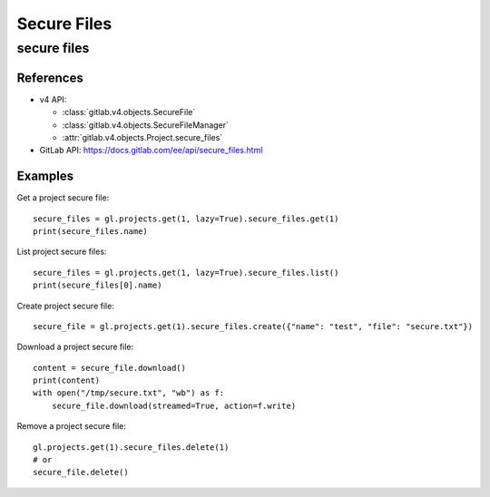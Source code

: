 ############
Secure Files
############

secure files
============

References
----------

* v4 API:

  + :class:`gitlab.v4.objects.SecureFile`
  + :class:`gitlab.v4.objects.SecureFileManager`
  + :attr:`gitlab.v4.objects.Project.secure_files`

* GitLab API: https://docs.gitlab.com/ee/api/secure_files.html

Examples
--------

Get a project secure file::

    secure_files = gl.projects.get(1, lazy=True).secure_files.get(1)
    print(secure_files.name)

List project secure files::

    secure_files = gl.projects.get(1, lazy=True).secure_files.list()
    print(secure_files[0].name)

Create project secure file::

    secure_file = gl.projects.get(1).secure_files.create({"name": "test", "file": "secure.txt"})

Download a project secure file::

    content = secure_file.download()
    print(content)
    with open("/tmp/secure.txt", "wb") as f:
        secure_file.download(streamed=True, action=f.write)

Remove a project secure file::

    gl.projects.get(1).secure_files.delete(1)
    # or
    secure_file.delete()
